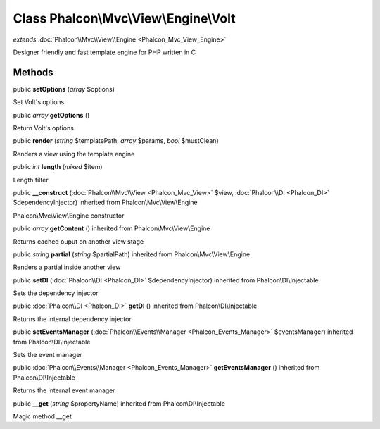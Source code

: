 Class **Phalcon\\Mvc\\View\\Engine\\Volt**
==========================================

*extends* :doc:`Phalcon\\Mvc\\View\\Engine <Phalcon_Mvc_View_Engine>`

Designer friendly and fast template engine for PHP written in C


Methods
---------

public  **setOptions** (*array* $options)

Set Volt's options



public *array*  **getOptions** ()

Return Volt's options



public  **render** (*string* $templatePath, *array* $params, *bool* $mustClean)

Renders a view using the template engine



public *int*  **length** (*mixed* $item)

Length filter



public  **__construct** (:doc:`Phalcon\\Mvc\\View <Phalcon_Mvc_View>` $view, :doc:`Phalcon\\DI <Phalcon_DI>` $dependencyInjector) inherited from Phalcon\\Mvc\\View\\Engine

Phalcon\\Mvc\\View\\Engine constructor



public *array*  **getContent** () inherited from Phalcon\\Mvc\\View\\Engine

Returns cached ouput on another view stage



public *string*  **partial** (*string* $partialPath) inherited from Phalcon\\Mvc\\View\\Engine

Renders a partial inside another view



public  **setDI** (:doc:`Phalcon\\DI <Phalcon_DI>` $dependencyInjector) inherited from Phalcon\\DI\\Injectable

Sets the dependency injector



public :doc:`Phalcon\\DI <Phalcon_DI>`  **getDI** () inherited from Phalcon\\DI\\Injectable

Returns the internal dependency injector



public  **setEventsManager** (:doc:`Phalcon\\Events\\Manager <Phalcon_Events_Manager>` $eventsManager) inherited from Phalcon\\DI\\Injectable

Sets the event manager



public :doc:`Phalcon\\Events\\Manager <Phalcon_Events_Manager>`  **getEventsManager** () inherited from Phalcon\\DI\\Injectable

Returns the internal event manager



public  **__get** (*string* $propertyName) inherited from Phalcon\\DI\\Injectable

Magic method __get



